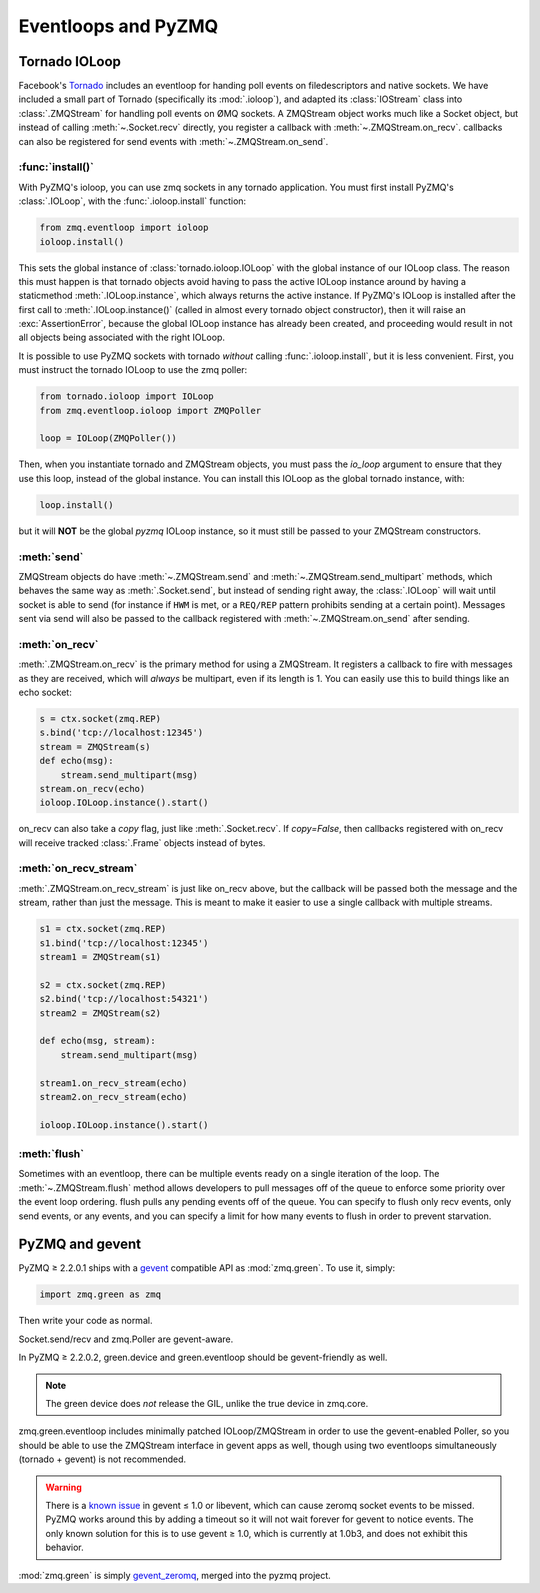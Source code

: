 .. PyZMQ eventloop doc, by Min Ragan-Kelley, 2011

.. _eventloop:

====================
Eventloops and PyZMQ
====================

Tornado IOLoop
==============

Facebook's `Tornado`_ includes an eventloop for handing poll events on filedescriptors and
native sockets. We have included a small part of Tornado (specifically its
:mod:`.ioloop`), and adapted its :class:`IOStream` class into :class:`.ZMQStream` for
handling poll events on ØMQ sockets. A ZMQStream object works much like a Socket object,
but instead of calling :meth:`~.Socket.recv` directly, you register a callback with
:meth:`~.ZMQStream.on_recv`. callbacks can also be registered for send events
with :meth:`~.ZMQStream.on_send`.


:func:`install()`
-----------------

With PyZMQ's ioloop, you can use zmq sockets in any tornado application.  You must first
install PyZMQ's :class:`.IOLoop`, with the :func:`.ioloop.install` function:

.. sourcecode:: python

    from zmq.eventloop import ioloop
    ioloop.install()

This sets the global instance of :class:`tornado.ioloop.IOLoop` with the global instance of
our IOLoop class. The reason this must happen is that tornado objects avoid having to pass
the active IOLoop instance around by having a staticmethod :meth:`.IOLoop.instance`, which
always returns the active instance. If PyZMQ's IOLoop is installed after the first call to
:meth:`.IOLoop.instance()` (called in almost every tornado object constructor), then it will
raise an :exc:`AssertionError`, because the global IOLoop instance has already been
created, and proceeding would result in not all objects being associated with the right
IOLoop.

It is possible to use PyZMQ sockets with tornado *without* calling :func:`.ioloop.install`,
but it is less convenient. First, you must instruct the tornado IOLoop to use the zmq poller:

.. sourcecode:: python

    from tornado.ioloop import IOLoop
    from zmq.eventloop.ioloop import ZMQPoller
    
    loop = IOLoop(ZMQPoller())

Then, when you instantiate tornado and ZMQStream objects, you must pass the `io_loop`
argument to ensure that they use this loop, instead of the global instance.  You can
install this IOLoop as the global tornado instance, with:

.. sourcecode:: python

    loop.install()

but it will **NOT** be the global *pyzmq* IOLoop instance, so it must still be passed to
your ZMQStream constructors.


:meth:`send`
------------

ZMQStream objects do have :meth:`~.ZMQStream.send` and :meth:`~.ZMQStream.send_multipart`
methods, which behaves the same way as :meth:`.Socket.send`, but instead of sending right
away, the :class:`.IOLoop` will wait until socket is able to send (for instance if ``HWM``
is met, or a ``REQ/REP`` pattern prohibits sending at a certain point). Messages sent via
send will also be passed to the callback registered with :meth:`~.ZMQStream.on_send` after
sending.

:meth:`on_recv`
---------------

:meth:`.ZMQStream.on_recv` is the primary method for using a ZMQStream. It registers a
callback to fire with messages as they are received, which will *always* be multipart,
even if its length is 1. You can easily use this to build things like an echo socket:

.. sourcecode:: python

    s = ctx.socket(zmq.REP)
    s.bind('tcp://localhost:12345')
    stream = ZMQStream(s)
    def echo(msg):
        stream.send_multipart(msg)
    stream.on_recv(echo)
    ioloop.IOLoop.instance().start()

on_recv can also take a `copy` flag, just like :meth:`.Socket.recv`. If `copy=False`, then
callbacks registered with on_recv will receive tracked :class:`.Frame` objects instead of
bytes.

:meth:`on_recv_stream`
----------------------

:meth:`.ZMQStream.on_recv_stream` is just like on_recv above, but the callback will be 
passed both the message and the stream, rather than just the message.  This is meant to make
it easier to use a single callback with multiple streams.

.. sourcecode:: python

    s1 = ctx.socket(zmq.REP)
    s1.bind('tcp://localhost:12345')
    stream1 = ZMQStream(s1)
    
    s2 = ctx.socket(zmq.REP)
    s2.bind('tcp://localhost:54321')
    stream2 = ZMQStream(s2)
    
    def echo(msg, stream):
        stream.send_multipart(msg)
    
    stream1.on_recv_stream(echo)
    stream2.on_recv_stream(echo)
    
    ioloop.IOLoop.instance().start()


:meth:`flush`
-------------

Sometimes with an eventloop, there can be multiple events ready on a single iteration of
the loop. The :meth:`~.ZMQStream.flush` method allows developers to pull messages off of
the queue to enforce some priority over the event loop ordering. flush pulls any pending
events off of the queue. You can specify to flush only recv events, only send events, or
any events, and you can specify a limit for how many events to flush in order to prevent
starvation.

.. _Tornado: https://github.com/facebook/tornado

.. _zmq_green:

PyZMQ and gevent
================

PyZMQ ≥ 2.2.0.1 ships with a `gevent <http://www.gevent.org/>`_ compatible API as :mod:`zmq.green`.
To use it, simply:

.. sourcecode:: python

    import zmq.green as zmq

Then write your code as normal.

Socket.send/recv and zmq.Poller are gevent-aware.

In PyZMQ ≥ 2.2.0.2, green.device and green.eventloop should be gevent-friendly as well.

.. note::

    The green device does *not* release the GIL, unlike the true device in zmq.core.

zmq.green.eventloop includes minimally patched IOLoop/ZMQStream in order to use the gevent-enabled Poller,
so you should be able to use the ZMQStream interface in gevent apps as well,
though using two eventloops simultaneously (tornado + gevent) is not recommended.

.. warning::

    There is a `known issue <https://github.com/zeromq/pyzmq/issues/229>`_ in gevent ≤ 1.0 or libevent,
    which can cause zeromq socket events to be missed.
    PyZMQ works around this by adding a timeout so it will not wait forever for gevent to notice events.
    The only known solution for this is to use gevent ≥ 1.0, which is currently at 1.0b3,
    and does not exhibit this behavior.

.. seealso::

    zmq.green examples `on GitHub <https://github.com/zeromq/pyzmq/tree/master/examples/gevent>`_.

:mod:`zmq.green` is simply `gevent_zeromq <https://github.com/traviscline/gevent_zeromq>`_,
merged into the pyzmq project.

